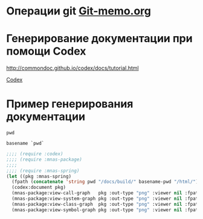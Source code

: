 * Операции git [[file:~/org/sbcl/Git-memo.org][Git-memo.org]]

* Генерирование документации при помощи Codex

 http://commondoc.github.io/codex/docs/tutorial.html

 [[file:~/org/sbcl/codex.org][Codex]]

* Пример генерирования документации
#+name: pwd
#+BEGIN_SRC shell
pwd
#+END_SRC

#+name: basename-pwd
#+BEGIN_SRC shell
basename `pwd`
#+END_SRC

#+BEGIN_SRC lisp :var pwd=pwd :var basename-pwd=basename-pwd
  ;;;; (require :codex)
  ;;;; (require :mnas-package)
  ;;;;
  ;;;; (require :mnas-spring)
  (let ((pkg :mnas-spring)
	(fpath (concatenate 'string pwd "/docs/build/" basename-pwd "/html/")))
    (codex:document pkg)
    (mnas-package:view-call-graph   pkg :out-type "png" :viewer nil :fpath fpath :fname "call-graph")
    (mnas-package:view-system-graph pkg :out-type "png" :viewer nil :fpath fpath :fname "system-graph")
    (mnas-package:view-class-graph  pkg :out-type "png" :viewer nil :fpath fpath :fname "class-graph")
    (mnas-package:view-symbol-graph pkg :out-type "png" :viewer nil :fpath fpath :fname "symbol-graph"))
#+END_SRC

#+RESULTS:
: #GRAPH(VC=12 RC=3)
: (T:"spring-dialog" T:"spring-dialog-01" T:"g" T:"*s*" T:"*g-lst*" T:"*l-nom*" T:"*l-nom-ei*" T:"*a*" T:"*f-sphire*" T:"*l-nom-es*" T:"*05303214_v6*" T:"*i*" )
: ((T:"spring-dialog"->T:"*s*") (T:"spring-dialog-01"->T:"*s*") (T:"g"->T:"*g-lst*") ))
